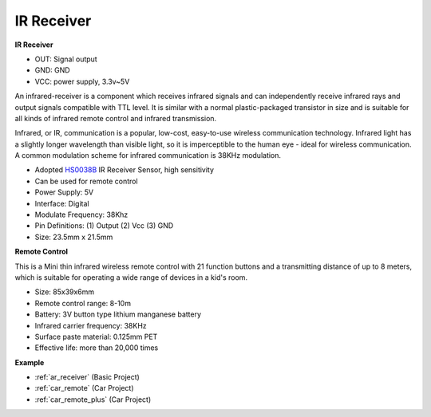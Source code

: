 .. _cpn_receiver:

IR Receiver
===========================

**IR Receiver**

.. image:: img/ir_receiver_hs0038b.jpg
    :align: center

* OUT: Signal output
* GND: GND
* VCC: power supply, 3.3v~5V

An infrared-receiver is a component which receives infrared signals and can independently receive infrared rays and output signals compatible with TTL level. It is similar with a normal plastic-packaged transistor in size and is suitable for all kinds of infrared remote control and infrared transmission.

Infrared, or IR, communication is a popular, low-cost, easy-to-use wireless communication technology. Infrared light has a slightly longer wavelength than visible light, so it is imperceptible to the human eye - ideal for wireless communication. A common modulation scheme for infrared communication is 38KHz modulation.


* Adopted `HS0038B <https://pdf1.alldatasheet.com/datasheet-pdf/view/103034/VISHAY/HS0038B.html>`_ IR Receiver Sensor, high sensitivity
* Can be used for remote control
* Power Supply: 5V
* Interface: Digital
* Modulate Frequency: 38Khz
* Pin Definitions: (1) Output (2) Vcc (3) GND
* Size: 23.5mm x 21.5mm


**Remote Control**

.. image:: img/image186.jpeg
    :width: 400

This is a Mini thin infrared wireless remote control with 21 function buttons and a transmitting distance of up to 8 meters, which is suitable for operating a wide range of devices in a kid's room.

* Size: 85x39x6mm
* Remote control range: 8-10m
* Battery: 3V button type lithium manganese battery
* Infrared carrier frequency: 38KHz
* Surface paste material: 0.125mm PET
* Effective life: more than 20,000 times


**Example**

* :ref:`ar_receiver` (Basic Project)
* :ref:`car_remote` (Car Project)
* :ref:`car_remote_plus` (Car Project)
